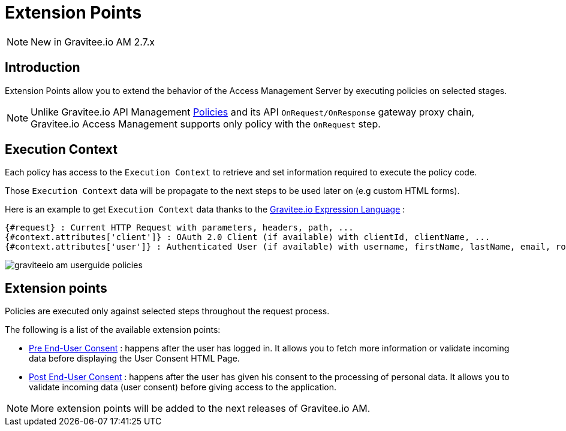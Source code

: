 = Extension Points
:page-sidebar: am_2_x_sidebar
:page-permalink: am/2.x/am_userguide_policies.html
:page-folder: am/user-guide
:page-layout: am

NOTE: New in Gravitee.io AM 2.7.x

== Introduction

Extension Points allow you to extend the behavior of the Access Management Server by executing policies on selected stages.

NOTE: Unlike Gravitee.io API Management link:/Guides/apim/current/introduction.html#gravitee-plugins-policies[Policies^] and its API `OnRequest/OnResponse` gateway proxy chain, Gravitee.io Access Management supports only policy with the `OnRequest` step.

== Execution Context

Each policy has access to the `Execution Context` to retrieve and set information required to execute the policy code.

Those `Execution Context` data will be propagate to the next steps to be used later on (e.g custom HTML forms).

Here is an example to get `Execution Context` data thanks to the link:/Reference/expression-language.html[Gravitee.io Expression Language^] :

----
{#request} : Current HTTP Request with parameters, headers, path, ...
{#context.attributes['client']} : OAuth 2.0 Client (if available) with clientId, clientName, ...
{#context.attributes['user']} : Authenticated User (if available) with username, firstName, lastName, email, roles, ...
----

image::am/2.x/graviteeio-am-userguide-policies.png[]

== Extension points

Policies are executed only against selected steps throughout the request process.

The following is a list of the available extension points:

* link:./am_userguide_policies_extension_points.html#pre_end_user_consent[Pre End-User Consent] : happens after the user has logged in. It allows you to fetch more information or validate incoming data before displaying the User Consent HTML Page.
* link:./am_userguide_policies_extension_points.html#post_end_user_consent[Post End-User Consent] : happens after the user has given his consent to the processing of personal data. It allows you to validate incoming data (user consent) before giving access to the application.

NOTE: More extension points will be added to the next releases of Gravitee.io AM.
